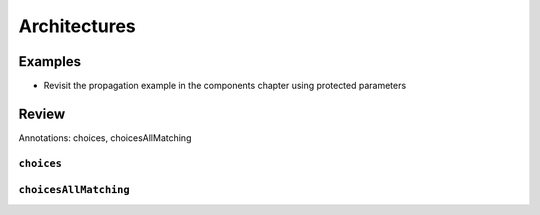 .. _architectures:

Architectures
*************

Examples
========

* Revisit the propagation example in the components chapter using
  protected parameters

Review
======

Annotations: choices, choicesAllMatching

``choices``
^^^^^^^^^^^


.. _choices-all-matching:

``choicesAllMatching``
^^^^^^^^^^^^^^^^^^^^^^
